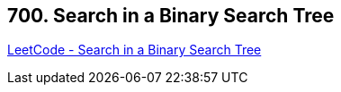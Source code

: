 == 700. Search in a Binary Search Tree

https://leetcode.com/problems/search-in-a-binary-search-tree/[LeetCode - Search in a Binary Search Tree]

